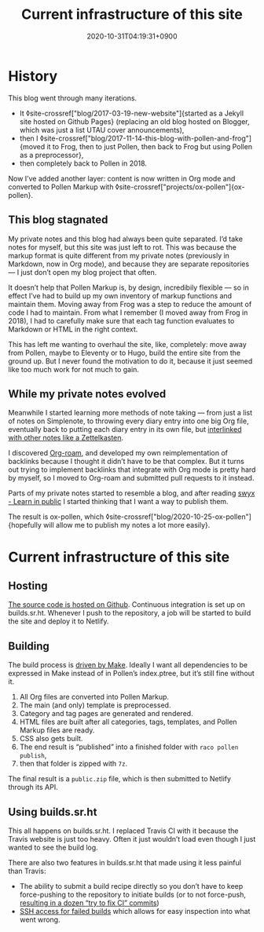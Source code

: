 #+title: Current infrastructure of this site
#+date: 2020-10-31T04:19:31+0900
#+tags[]: Pollen Org Emacs Frog Sourcehut
#+category: Meta
#+toc: #t

* History
This blog went through many iterations.

- It ◊site-crossref["blog/2017-03-19-new-website"]{started as a Jekyll site hosted on Github Pages} (replacing an old blog hosted on Blogger, which was just a list UTAU cover announcements),
- then I ◊site-crossref["blog/2017-11-14-this-blog-with-pollen-and-frog"]{moved it to Frog, then to just Pollen, then back to Frog but using Pollen as a preprocessor},
- then completely back to Pollen in 2018.

Now I’ve added another layer: content is now written in Org mode and converted to Pollen Markup with ◊site-crossref["projects/ox-pollen"]{ox-pollen}.

** This blog stagnated

My private notes and this blog had always been quite separated. I’d take notes for myself, but this site was just left to rot. This was because the markup format is quite different from my private notes (previously in Markdown, now in Org mode), and because they are separate repositories — I just don’t open my blog project that often.

It doesn’t help that Pollen Markup is, by design, incredibily flexible — so in effect I’ve had to build up my own inventory of markup functions and maintain them. Moving away from Frog was a step to reduce the amount of code I had to maintain. From what I remember (I moved away from Frog in 2018), I had to carefully make sure that each tag function evaluates to Markdown or HTML in the right context.

This has left me wanting to overhaul the site, like, completely: move away from Pollen, maybe to Eleventy or to Hugo, build the entire site from the ground up. But I never found the motivation to do it, because it just seemed like too much work for not much to gain.

** While my private notes evolved

Meanwhile I started learning more methods of note taking — from just a list of notes on Simplenote, to throwing every diary entry into one big Org file, eventually back to putting each diary entry in its own file, but [[https://blog.jethro.dev/posts/zettelkasten_with_org/][interlinked with other notes like a Zettelkasten]].

I discovered [[https://www.orgroam.com/][Org-roam]], and developed my own reimplementation of backlinks because I thought it didn’t have to be that complex. But it turns out trying to implement backlinks that integrate with Org mode is pretty hard by myself, so I moved to Org-roam and submitted pull requests to it instead.

Parts of my private notes started to resemble a blog, and after reading [[https://www.swyx.io/learn-in-public/][swyx - Learn in public]] I started thinking that I want a way to publish them.

The result is ox-pollen, which ◊site-crossref["blog/2020-10-25-ox-pollen"]{hopefully will allow me to publish my notes a lot more easily}.

* Current infrastructure of this site
** Hosting
[[https://github.com/kisaragi-hiu/kisaragi-hiu.com][The source code is hosted on Github]]. Continuous integration is set up on builds.sr.ht. Whenever I push to the repository, a job will be started to build the site and deploy it to Netlify.
** Building
The build process is [[https://github.com/kisaragi-hiu/kisaragi-hiu.com/blob/source/Makefile][driven by Make]]. Ideally I want all dependencies to be expressed in Make instead of in Pollen’s index.ptree, but it’s still fine without it.

1. All Org files are converted into Pollen Markup.
2. The main (and only) template is preprocessed.
3. Category and tag pages are generated and rendered.
4. HTML files are built after all categories, tags, templates, and Pollen Markup files are ready.
5. CSS also gets built.
6. The end result is “published” into a finished folder with =raco pollen publish=,
7. then that folder is zipped with =7z=.

The final result is a =public.zip= file, which is then submitted to Netlify through its API.

** Using builds.sr.ht
This all happens on builds.sr.ht. I replaced Travis CI with it because the Travis website is just too heavy. Often it just wouldn’t load even though I just wanted to see the build log.

There are also two features in builds.sr.ht that made using it less painful than Travis:

- The ability to submit a build recipe directly so you don’t have to keep force-pushing to the repository to initiate builds (or to not force-push, [[https://github.com/kisaragi-hiu/kisaragi-hiu.com/commits/source?before=0265a11eb1e7920f7d04bc7b0ffb0896e6dcced3+35&branch=source][resulting in a dozen “try to fix CI” commits]])
- [[https://drewdevault.com/2019/08/19/Introducing-shell-access-for-builds.html][SSH access for failed builds]] which allows for easy inspection into what went wrong.
